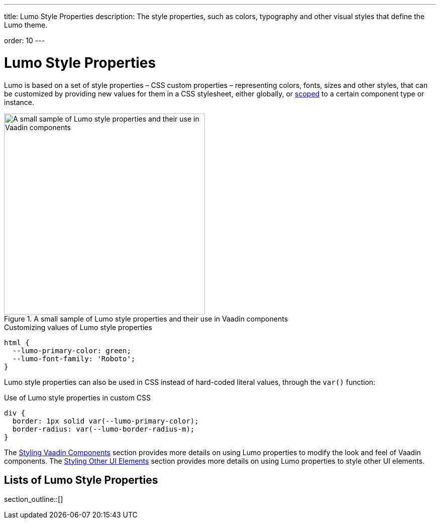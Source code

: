 ---
title: Lumo Style Properties
description: The style properties, such as colors, typography and other visual styles that define the Lumo theme.

order: 10
---

= Lumo Style Properties

Lumo is based on a set of style properties – CSS custom properties – representing colors, fonts, sizes and other styles, that can be customized by providing new values for them in a CSS stylesheet, either globally, or <<../../styling-components#scoping-style-properties, scoped>> to a certain component type or instance.

.A small sample of Lumo style properties and their use in Vaadin components
image::_images/lumo-properties.png[A small sample of Lumo style properties and their use in Vaadin components, 400]

.Customizing values of Lumo style properties
[source,css]
----
html {
  --lumo-primary-color: green;
  --lumo-font-family: 'Roboto';
}
----

Lumo style properties can also be used in CSS instead of hard-coded literal values, through the `var()` function:

.Use of Lumo style properties in custom CSS
[source,css]
----
div {
  border: 1px solid var(--lumo-primary-color);
  border-radius: var(--lumo-border-radius-m);
}
----

The <<../../styling-components#, Styling Vaadin Components>> section provides more details on using Lumo properties to modify the look and feel of Vaadin components. The <<../../styling-other-elements#, Styling Other UI Elements>> section provides more details on using Lumo properties to style other UI elements.

== Lists of Lumo Style Properties

section_outline::[]

